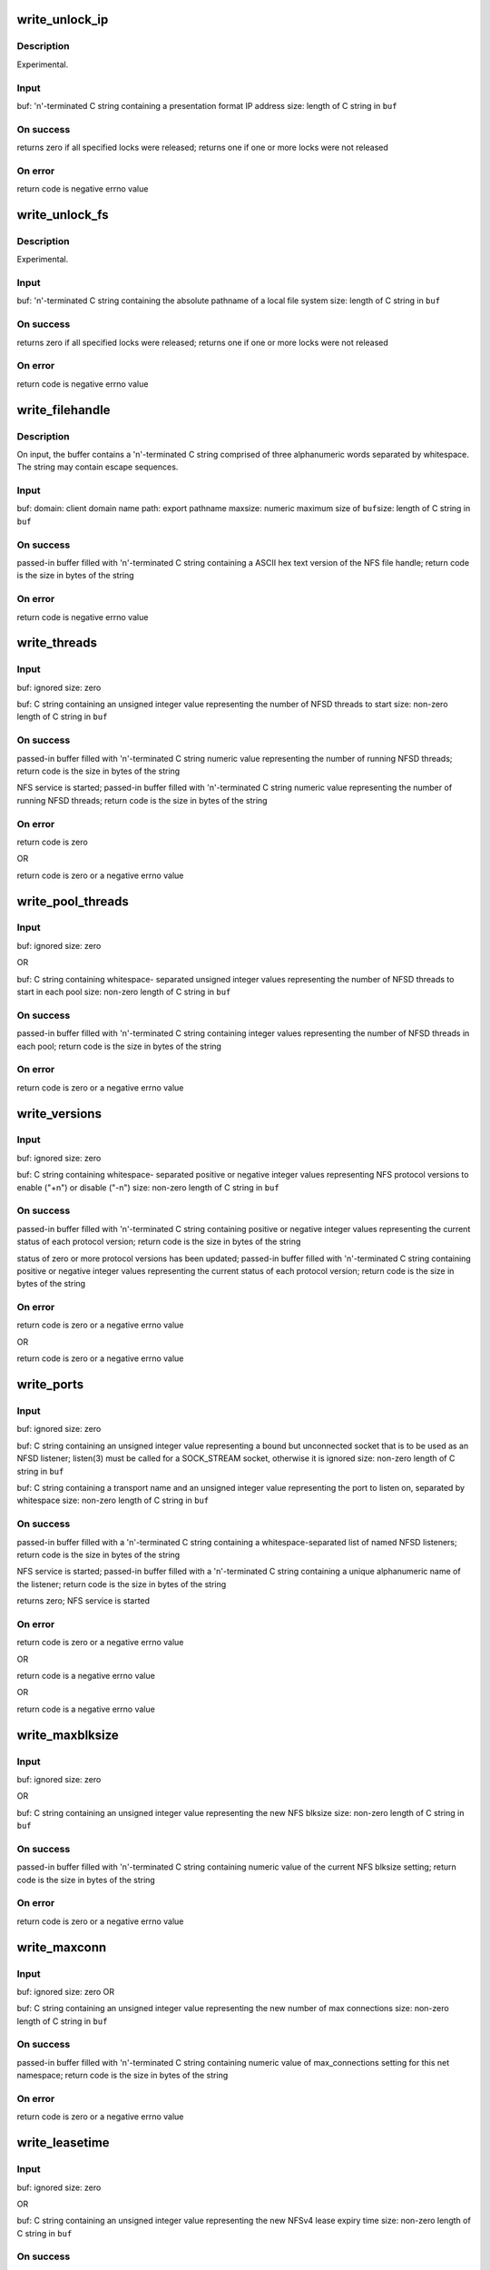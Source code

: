 .. -*- coding: utf-8; mode: rst -*-
.. src-file: fs/nfsd/nfsctl.c

.. _`write_unlock_ip`:

write_unlock_ip
===============

.. c:function:: ssize_t write_unlock_ip(struct file *file, char *buf, size_t size)

    Release all locks used by a client

    :param struct file \*file:
        *undescribed*

    :param char \*buf:
        *undescribed*

    :param size_t size:
        *undescribed*

.. _`write_unlock_ip.description`:

Description
-----------

Experimental.

.. _`write_unlock_ip.input`:

Input
-----

buf:    '\n'-terminated C string containing a
presentation format IP address
size:   length of C string in \ ``buf``\ 

.. _`write_unlock_ip.on-success`:

On success
----------

returns zero if all specified locks were released;
returns one if one or more locks were not released

.. _`write_unlock_ip.on-error`:

On error
--------

return code is negative errno value

.. _`write_unlock_fs`:

write_unlock_fs
===============

.. c:function:: ssize_t write_unlock_fs(struct file *file, char *buf, size_t size)

    Release all locks on a local file system

    :param struct file \*file:
        *undescribed*

    :param char \*buf:
        *undescribed*

    :param size_t size:
        *undescribed*

.. _`write_unlock_fs.description`:

Description
-----------

Experimental.

.. _`write_unlock_fs.input`:

Input
-----

buf:    '\n'-terminated C string containing the
absolute pathname of a local file system
size:   length of C string in \ ``buf``\ 

.. _`write_unlock_fs.on-success`:

On success
----------

returns zero if all specified locks were released;
returns one if one or more locks were not released

.. _`write_unlock_fs.on-error`:

On error
--------

return code is negative errno value

.. _`write_filehandle`:

write_filehandle
================

.. c:function:: ssize_t write_filehandle(struct file *file, char *buf, size_t size)

    Get a variable-length NFS file handle by path

    :param struct file \*file:
        *undescribed*

    :param char \*buf:
        *undescribed*

    :param size_t size:
        *undescribed*

.. _`write_filehandle.description`:

Description
-----------

On input, the buffer contains a '\n'-terminated C string comprised of
three alphanumeric words separated by whitespace.  The string may
contain escape sequences.

.. _`write_filehandle.input`:

Input
-----

buf:
domain:         client domain name
path:           export pathname
maxsize:        numeric maximum size of
\ ``buf``\ 
size:   length of C string in \ ``buf``\ 

.. _`write_filehandle.on-success`:

On success
----------

passed-in buffer filled with '\n'-terminated C
string containing a ASCII hex text version
of the NFS file handle;
return code is the size in bytes of the string

.. _`write_filehandle.on-error`:

On error
--------

return code is negative errno value

.. _`write_threads`:

write_threads
=============

.. c:function:: ssize_t write_threads(struct file *file, char *buf, size_t size)

    Start NFSD, or report the current number of running threads

    :param struct file \*file:
        *undescribed*

    :param char \*buf:
        *undescribed*

    :param size_t size:
        *undescribed*

.. _`write_threads.input`:

Input
-----

buf:            ignored
size:           zero

buf:            C string containing an unsigned
integer value representing the
number of NFSD threads to start
size:           non-zero length of C string in \ ``buf``\ 

.. _`write_threads.on-success`:

On success
----------

passed-in buffer filled with '\n'-terminated C
string numeric value representing the number of
running NFSD threads;
return code is the size in bytes of the string

NFS service is started;
passed-in buffer filled with '\n'-terminated C
string numeric value representing the number of
running NFSD threads;
return code is the size in bytes of the string

.. _`write_threads.on-error`:

On error
--------

return code is zero

OR

return code is zero or a negative errno value

.. _`write_pool_threads`:

write_pool_threads
==================

.. c:function:: ssize_t write_pool_threads(struct file *file, char *buf, size_t size)

    Set or report the current number of threads per pool

    :param struct file \*file:
        *undescribed*

    :param char \*buf:
        *undescribed*

    :param size_t size:
        *undescribed*

.. _`write_pool_threads.input`:

Input
-----

buf:            ignored
size:           zero

OR

buf:            C string containing whitespace-
separated unsigned integer values
representing the number of NFSD
threads to start in each pool
size:           non-zero length of C string in \ ``buf``\ 

.. _`write_pool_threads.on-success`:

On success
----------

passed-in buffer filled with '\n'-terminated C
string containing integer values representing the
number of NFSD threads in each pool;
return code is the size in bytes of the string

.. _`write_pool_threads.on-error`:

On error
--------

return code is zero or a negative errno value

.. _`write_versions`:

write_versions
==============

.. c:function:: ssize_t write_versions(struct file *file, char *buf, size_t size)

    Set or report the available NFS protocol versions

    :param struct file \*file:
        *undescribed*

    :param char \*buf:
        *undescribed*

    :param size_t size:
        *undescribed*

.. _`write_versions.input`:

Input
-----

buf:            ignored
size:           zero

buf:            C string containing whitespace-
separated positive or negative
integer values representing NFS
protocol versions to enable ("+n")
or disable ("-n")
size:           non-zero length of C string in \ ``buf``\ 

.. _`write_versions.on-success`:

On success
----------

passed-in buffer filled with '\n'-terminated C
string containing positive or negative integer
values representing the current status of each
protocol version;
return code is the size in bytes of the string

status of zero or more protocol versions has
been updated; passed-in buffer filled with
'\n'-terminated C string containing positive
or negative integer values representing the
current status of each protocol version;
return code is the size in bytes of the string

.. _`write_versions.on-error`:

On error
--------

return code is zero or a negative errno value

OR

return code is zero or a negative errno value

.. _`write_ports`:

write_ports
===========

.. c:function:: ssize_t write_ports(struct file *file, char *buf, size_t size)

    Pass a socket file descriptor or transport name to listen on

    :param struct file \*file:
        *undescribed*

    :param char \*buf:
        *undescribed*

    :param size_t size:
        *undescribed*

.. _`write_ports.input`:

Input
-----

buf:            ignored
size:           zero

buf:            C string containing an unsigned
integer value representing a bound
but unconnected socket that is to be
used as an NFSD listener; listen(3)
must be called for a SOCK_STREAM
socket, otherwise it is ignored
size:           non-zero length of C string in \ ``buf``\ 

buf:            C string containing a transport
name and an unsigned integer value
representing the port to listen on,
separated by whitespace
size:           non-zero length of C string in \ ``buf``\ 

.. _`write_ports.on-success`:

On success
----------

passed-in buffer filled with a '\n'-terminated C
string containing a whitespace-separated list of
named NFSD listeners;
return code is the size in bytes of the string

NFS service is started;
passed-in buffer filled with a '\n'-terminated C
string containing a unique alphanumeric name of
the listener;
return code is the size in bytes of the string

returns zero; NFS service is started

.. _`write_ports.on-error`:

On error
--------

return code is zero or a negative errno value

OR

return code is a negative errno value

OR

return code is a negative errno value

.. _`write_maxblksize`:

write_maxblksize
================

.. c:function:: ssize_t write_maxblksize(struct file *file, char *buf, size_t size)

    Set or report the current NFS blksize

    :param struct file \*file:
        *undescribed*

    :param char \*buf:
        *undescribed*

    :param size_t size:
        *undescribed*

.. _`write_maxblksize.input`:

Input
-----

buf:            ignored
size:           zero

OR

buf:            C string containing an unsigned
integer value representing the new
NFS blksize
size:           non-zero length of C string in \ ``buf``\ 

.. _`write_maxblksize.on-success`:

On success
----------

passed-in buffer filled with '\n'-terminated C string
containing numeric value of the current NFS blksize
setting;
return code is the size in bytes of the string

.. _`write_maxblksize.on-error`:

On error
--------

return code is zero or a negative errno value

.. _`write_maxconn`:

write_maxconn
=============

.. c:function:: ssize_t write_maxconn(struct file *file, char *buf, size_t size)

    Set or report the current max number of connections

    :param struct file \*file:
        *undescribed*

    :param char \*buf:
        *undescribed*

    :param size_t size:
        *undescribed*

.. _`write_maxconn.input`:

Input
-----

buf:            ignored
size:           zero
OR

buf:            C string containing an unsigned
integer value representing the new
number of max connections
size:           non-zero length of C string in \ ``buf``\ 

.. _`write_maxconn.on-success`:

On success
----------

passed-in buffer filled with '\n'-terminated C string
containing numeric value of max_connections setting
for this net namespace;
return code is the size in bytes of the string

.. _`write_maxconn.on-error`:

On error
--------

return code is zero or a negative errno value

.. _`write_leasetime`:

write_leasetime
===============

.. c:function:: ssize_t write_leasetime(struct file *file, char *buf, size_t size)

    Set or report the current NFSv4 lease time

    :param struct file \*file:
        *undescribed*

    :param char \*buf:
        *undescribed*

    :param size_t size:
        *undescribed*

.. _`write_leasetime.input`:

Input
-----

buf:            ignored
size:           zero

OR

buf:            C string containing an unsigned
integer value representing the new
NFSv4 lease expiry time
size:           non-zero length of C string in \ ``buf``\ 

.. _`write_leasetime.on-success`:

On success
----------

passed-in buffer filled with '\n'-terminated C
string containing unsigned integer value of the
current lease expiry time;
return code is the size in bytes of the string

.. _`write_leasetime.on-error`:

On error
--------

return code is zero or a negative errno value

.. _`write_gracetime`:

write_gracetime
===============

.. c:function:: ssize_t write_gracetime(struct file *file, char *buf, size_t size)

    Set or report current NFSv4 grace period time

    :param struct file \*file:
        *undescribed*

    :param char \*buf:
        *undescribed*

    :param size_t size:
        *undescribed*

.. _`write_gracetime.description`:

Description
-----------

As above, but sets the time of the NFSv4 grace period.

Note this should never be set to less than the \*previous\*
lease-period time, but we don't try to enforce this.  (In the common
case (a new boot), we don't know what the previous lease time was
anyway.)

.. _`write_recoverydir`:

write_recoverydir
=================

.. c:function:: ssize_t write_recoverydir(struct file *file, char *buf, size_t size)

    Set or report the pathname of the recovery directory

    :param struct file \*file:
        *undescribed*

    :param char \*buf:
        *undescribed*

    :param size_t size:
        *undescribed*

.. _`write_recoverydir.input`:

Input
-----

buf:            ignored
size:           zero

OR

buf:            C string containing the pathname
of the directory on a local file
system containing permanent NFSv4
recovery data
size:           non-zero length of C string in \ ``buf``\ 

.. _`write_recoverydir.on-success`:

On success
----------

passed-in buffer filled with '\n'-terminated C string
containing the current recovery pathname setting;
return code is the size in bytes of the string

.. _`write_recoverydir.on-error`:

On error
--------

return code is zero or a negative errno value

.. _`write_v4_end_grace`:

write_v4_end_grace
==================

.. c:function:: ssize_t write_v4_end_grace(struct file *file, char *buf, size_t size)

    release grace period for nfsd's v4.x lock manager

    :param struct file \*file:
        *undescribed*

    :param char \*buf:
        *undescribed*

    :param size_t size:
        *undescribed*

.. _`write_v4_end_grace.input`:

Input
-----

buf:            ignored
size:           zero
OR

buf:            any value
size:           non-zero length of C string in \ ``buf``\ 

.. _`write_v4_end_grace.output`:

Output
------

passed-in buffer filled with "Y" or "N" with a newline
and NULL-terminated C string. This indicates whether
the grace period has ended in the current net
namespace. Return code is the size in bytes of the
string. Writing a string that starts with 'Y', 'y', or
'1' to the file will end the grace period for nfsd's v4
lock manager.

.. This file was automatic generated / don't edit.

